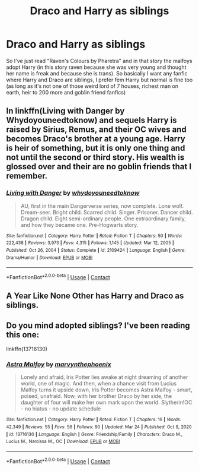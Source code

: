 #+TITLE: Draco and Harry as siblings

* Draco and Harry as siblings
:PROPERTIES:
:Author: AntisocialNyx
:Score: 0
:DateUnix: 1617196121.0
:DateShort: 2021-Mar-31
:FlairText: Request
:END:
So I've just read "Raven's Colours by Pharetra" and in that story the malfoys adopt Harry (in this story raven because she was very young and thought her name is freak and because she is trans). So basically I want any fanfic where Harry and Draco are siblings, I prefer fem Harry but normal is fine too (as long as it's not one of those weird lord of 7 houses, richest man on earth, heir to 200 more and goblin friend fanfics)


** In linkffn(Living with Danger by Whydoyouneedtoknow) and sequels Harry is raised by Sirius, Remus, and their OC wives and becomes Draco's brother at a young age. Harry is heir of something, but it is only one thing and not until the second or third story. His wealth is glossed over and their are no goblin friends that I remember.
:PROPERTIES:
:Author: IamProudofthefish
:Score: 1
:DateUnix: 1617197937.0
:DateShort: 2021-Mar-31
:END:

*** [[https://www.fanfiction.net/s/2109424/1/][*/Living with Danger/*]] by [[https://www.fanfiction.net/u/691439/whydoyouneedtoknow][/whydoyouneedtoknow/]]

#+begin_quote
  AU, first in the main Dangerverse series, now complete. Lone wolf. Dream-seer. Bright child. Scarred child. Singer. Prisoner. Dancer child. Dragon child. Eight semi-ordinary people. One extraordinary family, and how they became one. Pre-Hogwarts story.
#+end_quote

^{/Site/:} ^{fanfiction.net} ^{*|*} ^{/Category/:} ^{Harry} ^{Potter} ^{*|*} ^{/Rated/:} ^{Fiction} ^{T} ^{*|*} ^{/Chapters/:} ^{50} ^{*|*} ^{/Words/:} ^{222,438} ^{*|*} ^{/Reviews/:} ^{3,973} ^{*|*} ^{/Favs/:} ^{4,315} ^{*|*} ^{/Follows/:} ^{1,145} ^{*|*} ^{/Updated/:} ^{Mar} ^{12,} ^{2005} ^{*|*} ^{/Published/:} ^{Oct} ^{26,} ^{2004} ^{*|*} ^{/Status/:} ^{Complete} ^{*|*} ^{/id/:} ^{2109424} ^{*|*} ^{/Language/:} ^{English} ^{*|*} ^{/Genre/:} ^{Drama/Humor} ^{*|*} ^{/Download/:} ^{[[http://www.ff2ebook.com/old/ffn-bot/index.php?id=2109424&source=ff&filetype=epub][EPUB]]} ^{or} ^{[[http://www.ff2ebook.com/old/ffn-bot/index.php?id=2109424&source=ff&filetype=mobi][MOBI]]}

--------------

*FanfictionBot*^{2.0.0-beta} | [[https://github.com/FanfictionBot/reddit-ffn-bot/wiki/Usage][Usage]] | [[https://www.reddit.com/message/compose?to=tusing][Contact]]
:PROPERTIES:
:Author: FanfictionBot
:Score: 2
:DateUnix: 1617197965.0
:DateShort: 2021-Mar-31
:END:


** A Year Like None Other has Harry and Draco as siblings.
:PROPERTIES:
:Author: twinfiresigns14
:Score: 1
:DateUnix: 1617210741.0
:DateShort: 2021-Mar-31
:END:


** Do you mind adopted siblings? I've been reading this one:

linkffn(13716130)
:PROPERTIES:
:Author: tcat115
:Score: 1
:DateUnix: 1617295478.0
:DateShort: 2021-Apr-01
:END:

*** [[https://www.fanfiction.net/s/13716130/1/][*/Astra Malfoy/*]] by [[https://www.fanfiction.net/u/13518294/marvynthephoenix][/marvynthephoenix/]]

#+begin_quote
  Lonely and afraid, Iris Potter lies awake at night dreaming of another world, one of magic. And then, when a chance visit from Lucius Malfoy turns it upside down, Iris Potter becomes Astra Malfoy - smart, poised, unafraid. Now, with her brother Draco by her side, the daughter of four will make her own mark upon the world. Slytherin!OC - no hiatus - no update schedule
#+end_quote

^{/Site/:} ^{fanfiction.net} ^{*|*} ^{/Category/:} ^{Harry} ^{Potter} ^{*|*} ^{/Rated/:} ^{Fiction} ^{T} ^{*|*} ^{/Chapters/:} ^{16} ^{*|*} ^{/Words/:} ^{42,349} ^{*|*} ^{/Reviews/:} ^{55} ^{*|*} ^{/Favs/:} ^{56} ^{*|*} ^{/Follows/:} ^{90} ^{*|*} ^{/Updated/:} ^{Mar} ^{24} ^{*|*} ^{/Published/:} ^{Oct} ^{9,} ^{2020} ^{*|*} ^{/id/:} ^{13716130} ^{*|*} ^{/Language/:} ^{English} ^{*|*} ^{/Genre/:} ^{Friendship/Family} ^{*|*} ^{/Characters/:} ^{Draco} ^{M.,} ^{Lucius} ^{M.,} ^{Narcissa} ^{M.,} ^{OC} ^{*|*} ^{/Download/:} ^{[[http://www.ff2ebook.com/old/ffn-bot/index.php?id=13716130&source=ff&filetype=epub][EPUB]]} ^{or} ^{[[http://www.ff2ebook.com/old/ffn-bot/index.php?id=13716130&source=ff&filetype=mobi][MOBI]]}

--------------

*FanfictionBot*^{2.0.0-beta} | [[https://github.com/FanfictionBot/reddit-ffn-bot/wiki/Usage][Usage]] | [[https://www.reddit.com/message/compose?to=tusing][Contact]]
:PROPERTIES:
:Author: FanfictionBot
:Score: 1
:DateUnix: 1617295496.0
:DateShort: 2021-Apr-01
:END:
